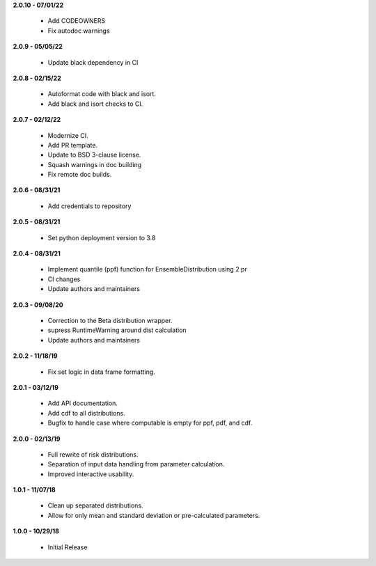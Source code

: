 **2.0.10 - 07/01/22**

 - Add CODEOWNERS
 - Fix autodoc warnings

**2.0.9 - 05/05/22**

 - Update black dependency in CI

**2.0.8 - 02/15/22**

 - Autoformat code with black and isort.
 - Add black and isort checks to CI.

**2.0.7 - 02/12/22**

 - Modernize CI.
 - Add PR template.
 - Update to BSD 3-clause license.
 - Squash warnings in doc building
 - Fix remote doc builds.

**2.0.6 - 08/31/21**

 - Add credentials to repository 
 
**2.0.5 - 08/31/21**

 - Set python deployment version to 3.8 
 
**2.0.4 - 08/31/21**

 - Implement quantile (ppf) function for EnsembleDistribution using 2 pr
 - CI changes
 - Update authors and maintainers

**2.0.3 - 09/08/20**

 - Correction to the Beta distribution wrapper.
 - supress RuntimeWarning around dist calculation
 - Update authors and maintainers

**2.0.2 - 11/18/19**

 - Fix set logic in data frame formatting.

**2.0.1 - 03/12/19**

 - Add API documentation.
 - Add cdf to all distributions.
 - Bugfix to handle case where computable is empty for ppf, pdf, and cdf.

**2.0.0 - 02/13/19**

 - Full rewrite of risk distributions.
 - Separation of input data handling from parameter calculation.
 - Improved interactive usability.

**1.0.1 - 11/07/18**

 - Clean up separated distributions.
 - Allow for only mean and standard deviation or pre-calculated parameters.

**1.0.0 - 10/29/18**

 - Initial Release

